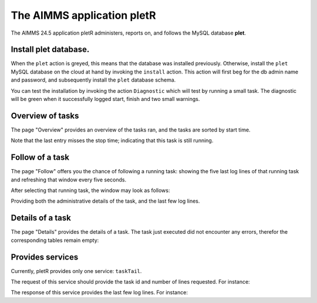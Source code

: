 The AIMMS application pletR
============================

The AIMMS 24.5 application pletR administers, reports on, and follows the MySQL database **plet**.

.. image:: images/cactus-cowboy-road-roller.png
    :align: center


Install **plet** database.
^^^^^^^^^^^^^^^^^^^^^^^^^^

When the ``plet`` action is greyed, this means that the database was installed previously.
Otherwise, install the ``plet`` MySQL database on the cloud at hand by invoking the ``install`` action. 
This action will first beg for the db admin name and password, and subsequently install the 
``plet`` database schema.

You can test the installation by invoking the action ``Diagnostic`` which will test by running a small
task.  The diagnostic will be green when it successfully logged start, finish and two small warnings.

 

Overview of tasks
^^^^^^^^^^^^^^^^^^

The page "Overview" provides an overview of the tasks ran, and the tasks are sorted by start time.

.. image:: images/task-overview.png
    :align: center

Note that the last entry misses the stop time; indicating that this task is still running.

Follow of a task
^^^^^^^^^^^^^^^^^^^^^^

The page "Follow" offers you the chance of following a running task: showing the five last log lines of that 
running task and refreshing that window every five seconds.

After selecting that running task, the window may look as follows:

.. image:: images/follow-task.png
    :align: center

Providing both the administrative details of the task, and the last few log lines.

Details of a task
^^^^^^^^^^^^^^^^^^^^

The page "Details" provides the details of a task.  
The task just executed did not encounter any errors, 
therefor the corresponding tables remain empty:

.. image:: images/follow-task.png
    :align: center

Provides services
^^^^^^^^^^^^^^^^^^^^

Currently, pletR provides only one service: ``taskTail``. 
 
The request of this service should provide the task id and number of lines requested. 
For instance:

.. code-block:: json 
    :linenos:

    {
        "nolines": 3.0,
        "taskId": "9aaa3808-78ab-467a-a9d0-6bd27a23af8d"
    }

The response of this service provides the last few log lines. For instance:

.. code-block:: json 
    :linenos:

    {
        "tail": [
            {
                "task": "9aaa3808-78ab-467a-a9d0-6bd27a23af8d",
                "line": "3",
                "lev": 3.0,
                "mom": "2024-10-04 09:27:37.000000",
                "msg": "Diagnostic finish"
            },
            {
                "task": "9aaa3808-78ab-467a-a9d0-6bd27a23af8d",
                "line": "4",
                "lev": 2.0,
                "mom": "2024-10-04 09:27:37.000000",
                "msg": "At 2024-10-04 09:27:37 handling warning: Warning: To be Frank, I have to change my name!"
            },
            {
                "task": "9aaa3808-78ab-467a-a9d0-6bd27a23af8d",
                "line": "5",
                "lev": 2.0,
                "mom": "2024-10-04 09:27:37.000000",
                "msg": "At 2024-10-04 09:27:37 handling warning: Warning: Inspecting mirrors is a job where I could really see myself!"
            }
        ]
    }


.. spelling:word-list::

   pletR